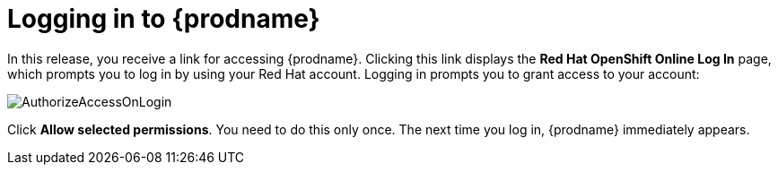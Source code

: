 [id='logging-in-and-out']
= Logging in to {prodname}

In this release, you receive a link for accessing {prodname}. 
Clicking this link displays the 
*Red Hat OpenShift Online Log In* page, which prompts you to log in by
using your Red Hat account. Logging in prompts you to grant access to your account:

image:shared/images/AuthorizeAccessOnLogin.png[title='Authorize Access'] 

Click *Allow selected permissions*. You need to do this only once. The 
next time you log in, {prodname} immediately appears. 

